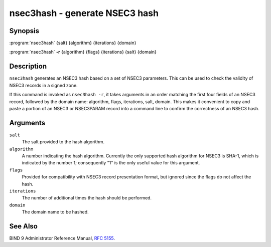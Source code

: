 .. 
   Copyright (C) Internet Systems Consortium, Inc. ("ISC")
   
   This Source Code Form is subject to the terms of the Mozilla Public
   License, v. 2.0. If a copy of the MPL was not distributed with this
   file, You can obtain one at http://mozilla.org/MPL/2.0/.
   
   See the COPYRIGHT file distributed with this work for additional
   information regarding copyright ownership.

..
   Copyright (C) Internet Systems Consortium, Inc. ("ISC")

   This Source Code Form is subject to the terms of the Mozilla Public
   License, v. 2.0. If a copy of the MPL was not distributed with this
   file, You can obtain one at http://mozilla.org/MPL/2.0/.

   See the COPYRIGHT file distributed with this work for additional
   information regarding copyright ownership.


.. highlight: console

.. _man_nsec3hash:

nsec3hash - generate NSEC3 hash
-------------------------------

Synopsis
~~~~~~~~

:program:`nsec3hash` {salt} {algorithm} {iterations} {domain}

:program:`nsec3hash` **-r** {algorithm} {flags} {iterations} {salt} {domain}

Description
~~~~~~~~~~~

``nsec3hash`` generates an NSEC3 hash based on a set of NSEC3
parameters. This can be used to check the validity of NSEC3 records in a
signed zone.

If this command is invoked as ``nsec3hash -r``, it takes arguments in an
order matching the first four fields of an NSEC3 record, followed by the
domain name: algorithm, flags, iterations, salt, domain. This makes it
convenient to copy and paste a portion of an NSEC3 or NSEC3PARAM record
into a command line to confirm the correctness of an NSEC3 hash.

Arguments
~~~~~~~~~

``salt``
   The salt provided to the hash algorithm.

``algorithm``
   A number indicating the hash algorithm. Currently the only supported
   hash algorithm for NSEC3 is SHA-1, which is indicated by the number
   1; consequently "1" is the only useful value for this argument.

``flags``
   Provided for compatibility with NSEC3 record presentation format, but
   ignored since the flags do not affect the hash.

``iterations``
   The number of additional times the hash should be performed.

``domain``
   The domain name to be hashed.

See Also
~~~~~~~~

BIND 9 Administrator Reference Manual, :rfc:`5155`.
